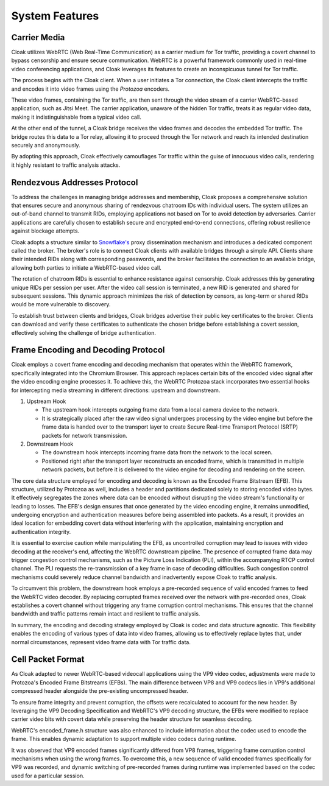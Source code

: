 ===============
System Features
===============

Carrier Media
=============

Cloak utilizes WebRTC (Web Real-Time Communication) as a
carrier medium for Tor traffic, providing a covert channel to
bypass censorship and ensure secure communication. WebRTC is a
powerful framework commonly used in real-time video
conferencing applications, and Cloak leverages its features
to create an inconspicuous tunnel for Tor traffic.

The process begins with the Cloak client. When a user
initiates a Tor connection, the Cloak client intercepts the
traffic and encodes it into video frames using the
`Protozoa` encoders.

These video frames, containing the Tor traffic, are then sent
through the video stream of a carrier WebRTC-based application,
such as Jitsi Meet. The carrier application, unaware of the
hidden Tor traffic, treats it as regular video data, making it
indistinguishable from a typical video call.

At the other end of the tunnel, a Cloak bridge receives the
video frames and decodes the embedded Tor traffic. The bridge
routes this data to a Tor relay, allowing it to proceed through
the Tor network and reach its intended destination securely and
anonymously.

By adopting this approach, Cloak effectively camouflages Tor
traffic within the guise of innocuous video calls, rendering it
highly resistant to traffic analysis attacks.

Rendezvous Addresses Protocol
=============================

To address the challenges in managing bridge addresses and
membership, Cloak proposes a comprehensive solution that
ensures secure and anonymous sharing of rendezvous chatroom IDs
with individual users. The system utilizes an out-of-band
channel to transmit RIDs, employing applications not based on
Tor to avoid detection by adversaries. Carrier applications are
carefully chosen to establish secure and encrypted end-to-end
connections, offering robust resilience against blockage
attempts.

Cloak adopts a structure similar to
`Snowflake's <https://gitlab.torproject.org/tpo/anti-censorship/pluggable-transports/snowflake>`__
proxy dissemination mechanism and introduces a dedicated
component called the broker. The broker's role is to connect
Cloak clients with available bridges through a simple API.
Clients share their intended RIDs along with corresponding
passwords, and the broker facilitates the connection to an
available bridge, allowing both parties to initiate a
WebRTC-based video call.

The rotation of chatroom RIDs is essential to enhance
resistance against censorship. Cloak addresses this by
generating unique RIDs per session per user. After the video
call session is terminated, a new RID is generated and shared
for subsequent sessions. This dynamic approach minimizes the
risk of detection by censors, as long-term or shared RIDs would
be more vulnerable to discovery.

To establish trust between clients and bridges, Cloak
bridges advertise their public key certificates to the broker.
Clients can download and verify these certificates to
authenticate the chosen bridge before establishing a covert
session, effectively solving the challenge of bridge
authentication.

Frame Encoding and Decoding Protocol
====================================

Cloak employs a covert frame encoding and decoding mechanism
that operates within the WebRTC framework, specifically
integrated into the Chromium Browser. This approach replaces
certain bits of the encoded video signal after the video
encoding engine processes it. To achieve this, the WebRTC
Protozoa stack incorporates two essential hooks for
intercepting media streaming in different directions: upstream
and downstream.

#. Upstream Hook

   -  The upstream hook intercepts outgoing frame data from a
      local camera device to the network.
   -  It is strategically placed after the raw video signal
      undergoes processing by the video engine but before the
      frame data is handed over to the transport layer to
      create Secure Real-time Transport Protocol (SRTP) packets
      for network transmission.

#. Downstream Hook

   -  The downstream hook intercepts incoming frame data from
      the network to the local screen.
   -  Positioned right after the transport layer reconstructs
      an encoded frame, which is transmitted in multiple
      network packets, but before it is delivered to the video
      engine for decoding and rendering on the screen.

|Cloak Components|

The core data structure employed for encoding and decoding is
known as the Encoded Frame Bitstream (EFB). This structure,
utilized by Protozoa as well, includes a header and partitions
dedicated solely to storing encoded video bytes. It effectively
segregates the zones where data can be encoded without
disrupting the video stream's functionality or leading to
losses. The EFB's design ensures that once generated by the
video encoding engine, it remains unmodified, undergoing
encryption and authentication measures before being assembled
into packets. As a result, it provides an ideal location for
embedding covert data without interfering with the application,
maintaining encryption and authentication integrity.

It is essential to exercise caution while manipulating the EFB,
as uncontrolled corruption may lead to issues with video
decoding at the receiver's end, affecting the WebRTC downstream
pipeline. The presence of corrupted frame data may trigger
congestion control mechanisms, such as the Picture Loss
Indication (PLI), within the accompanying RTCP control channel.
The PLI requests the re-transmission of a key frame in case of
decoding difficulties. Such congestion control mechanisms could
severely reduce channel bandwidth and inadvertently expose
Cloak to traffic analysis.

To circumvent this problem, the downstream hook employs a
pre-recorded sequence of valid encoded frames to feed the
WebRTC video decoder. By replacing corrupted frames received
over the network with pre-recorded ones, Cloak establishes a
covert channel without triggering any frame corruption control
mechanisms. This ensures that the channel bandwidth and traffic
patterns remain intact and resilient to traffic analysis.

In summary, the encoding and decoding strategy employed by
Cloak is codec and data structure agnostic. This flexibility
enables the encoding of various types of data into video
frames, allowing us to effectively replace bytes that, under
normal circumstances, represent video frame data with Tor
traffic data.

Cell Packet Format
==================

As Cloak adapted to newer WebRTC-based videocall
applications using the VP9 video codec, adjustments were made
to Protozoa's Encoded Frame Bitstreams (EFBs). The main
difference between VP8 and VP9 codecs lies in VP9's additional
compressed header alongside the pre-existing uncompressed
header.

To ensure frame integrity and prevent corruption, the offsets
were recalculated to account for the new header. By leveraging
the VP9 Decoding Specification and WebRTC's VP9 decoding
structure, the EFBs were modified to replace carrier video bits
with covert data while preserving the header structure for
seamless decoding.

|VP9 EFB with covert data|

WebRTC's encoded_frame.h structure was also enhanced to include
information about the codec used to encode the frame. This
enables dynamic adaptation to support multiple video codecs
during runtime.

It was observed that VP9 encoded frames significantly differed
from VP8 frames, triggering frame corruption control mechanisms
when using the wrong frames. To overcome this, a new sequence
of valid encoded frames specifically for VP9 was recorded, and
dynamic switching of pre-recorded frames during runtime was
implemented based on the codec used for a particular session.


.. |Cloak Components| image:: assets/pictures/cloak-components.png
   :class: responsive-img
   
.. |VP9 EFB with covert data| image:: assets/pictures/cloak-vp9-header.png
   :class: responsive-img